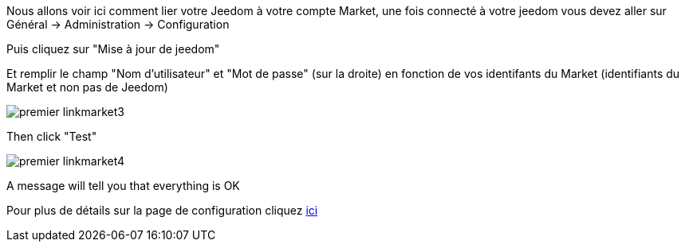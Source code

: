 Nous allons voir ici comment lier votre Jeedom à votre compte Market, une fois connecté à votre jeedom vous devez aller sur Général → Administration → Configuration

Puis cliquez sur "Mise à jour de jeedom"

Et remplir le champ "Nom d'utilisateur" et "Mot de passe" (sur la droite) en fonction de vos identifants du Market (identifiants du Market et non pas de Jeedom)

image::../images/premier-linkmarket3.png[]

Then click "Test"

image::../images/premier-linkmarket4.png[]

A message will tell you that everything is OK

Pour plus de détails sur la page de configuration cliquez link:https://jeedom.github.io/documentation/core/fr_FR/administration.html[ici]